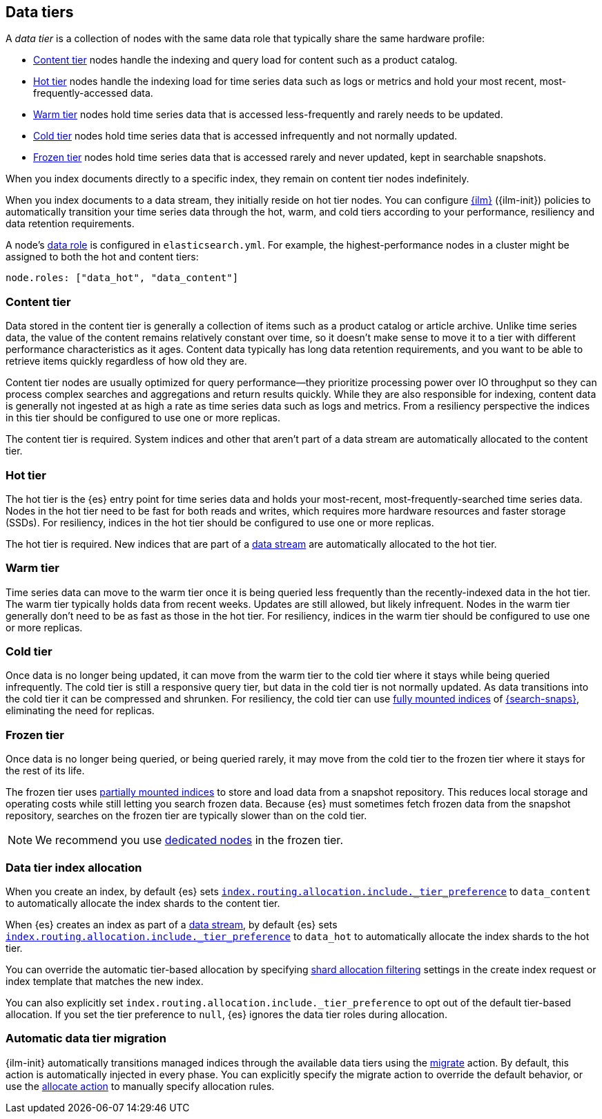 [role="xpack"]
[[data-tiers]]
== Data tiers

A _data tier_ is a collection of nodes with the same data role that
typically share the same hardware profile:

* <<content-tier, Content tier>> nodes handle the indexing and query load for content such as a product catalog.
* <<hot-tier, Hot tier>> nodes handle the indexing load for time series data such as logs or metrics
and hold your most recent, most-frequently-accessed data.
* <<warm-tier, Warm tier>> nodes hold time series data that is accessed less-frequently
and rarely needs to be updated.
* <<cold-tier, Cold tier>> nodes hold time series data that is accessed infrequently and not normally updated.
* <<frozen-tier, Frozen tier>> nodes hold time series data that is accessed rarely and never updated, kept in searchable snapshots.

When you index documents directly to a specific index, they remain on content tier nodes indefinitely.

When you index documents to a data stream, they initially reside on hot tier nodes.
You can configure <<index-lifecycle-management, {ilm}>> ({ilm-init}) policies
to automatically transition your time series data through the hot, warm, and cold tiers
according to your performance, resiliency and data retention requirements.

A node's <<data-node, data role>> is configured in `elasticsearch.yml`.
For example, the highest-performance nodes in a cluster might be assigned to both the hot and content tiers:

[source,yaml]
--------------------------------------------------
node.roles: ["data_hot", "data_content"]
--------------------------------------------------

[discrete]
[[content-tier]]
=== Content tier

Data stored in the content tier is generally a collection of items such as a product catalog or article archive.
Unlike time series data, the value of the content remains relatively constant over time,
so it doesn't make sense to move it to a tier with different performance characteristics as it ages.
Content data typically has long data retention requirements, and you want to be able to retrieve
items quickly regardless of how old they are.

Content tier nodes are usually optimized for query performance--they prioritize processing power over IO throughput
so they can process complex searches and aggregations and return results quickly.
While they are also responsible for indexing, content data is generally not ingested at as high a rate
as time series data such as logs and metrics. From a resiliency perspective the indices in this
tier should be configured to use one or more replicas.

The content tier is required. System indices and other that aren't part of a
data stream are automatically allocated to the content tier.

[discrete]
[[hot-tier]]
=== Hot tier

The hot tier is the {es} entry point for time series data and holds your most-recent,
most-frequently-searched time series data.
Nodes in the hot tier need to be fast for both reads and writes,
which requires more hardware resources and faster storage (SSDs).
For resiliency, indices in the hot tier should be configured to use one or more replicas.

The hot tier is required. New indices that are part of a <<data-streams,
data stream>> are automatically allocated to the hot tier.

[discrete]
[[warm-tier]]
=== Warm tier

Time series data can move to the warm tier once it is being queried less frequently
than the recently-indexed data in the hot tier.
The warm tier typically holds data from recent weeks.
Updates are still allowed, but likely infrequent.
Nodes in the warm tier generally don't need to be as fast as those in the hot tier.
For resiliency, indices in the warm tier should be configured to use one or more replicas.

[discrete]
[[cold-tier]]
=== Cold tier

Once data is no longer being updated, it can move from the warm tier to the cold tier where it
stays while being queried infrequently.
The cold tier is still a responsive query tier, but data in the cold tier is not normally updated.
As data transitions into the cold tier it can be compressed and shrunken.
For resiliency, the cold tier can use <<fully-mounted,fully mounted indices>> of
<<ilm-searchable-snapshot,{search-snaps}>>, eliminating the need for
replicas.

[discrete]
[[frozen-tier]]
=== Frozen tier

Once data is no longer being queried, or being queried rarely, it may move from
the cold tier to the frozen tier where it stays for the rest of its life.

The frozen tier uses <<partially-mounted,partially mounted indices>> to store
and load data from a snapshot repository. This reduces local storage and
operating costs while still letting you search frozen data. Because {es} must
sometimes fetch frozen data from the snapshot repository, searches on the frozen
tier are typically slower than on the cold tier.

NOTE: We recommend you use <<data-frozen-node,dedicated nodes>> in the frozen
tier.

[discrete]
[[data-tier-allocation]]
=== Data tier index allocation

When you create an index, by default {es} sets
<<tier-preference-allocation-filter, `index.routing.allocation.include._tier_preference`>>
to `data_content` to automatically allocate the index shards to the content tier.

When {es} creates an index as part of a <<data-streams, data stream>>,
by default {es} sets
<<tier-preference-allocation-filter, `index.routing.allocation.include._tier_preference`>>
to `data_hot` to automatically allocate the index shards to the hot tier.

You can override the automatic tier-based allocation by specifying
<<shard-allocation-filtering, shard allocation filtering>>
settings in the create index request or index template that matches the new index.

You can also explicitly set `index.routing.allocation.include._tier_preference`
to opt out of the default tier-based allocation.
If you set the tier preference to `null`, {es} ignores the data tier roles during allocation.

[discrete]
[[data-tier-migration]]
=== Automatic data tier migration

{ilm-init} automatically transitions managed
indices through the available data tiers using the <<ilm-migrate, migrate>> action.
By default, this action is automatically injected in every phase.
You can explicitly specify the migrate action to override the default behavior,
or use the <<ilm-allocate, allocate action>> to manually specify allocation rules.
